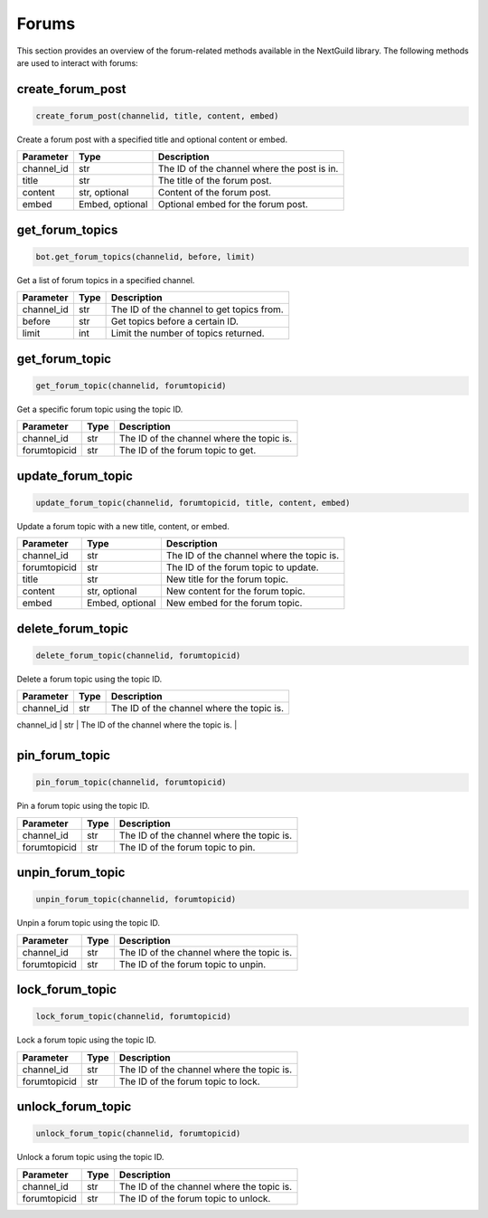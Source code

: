 Forums
======

This section provides an overview of the forum-related methods available in the NextGuild library. The following methods are used to interact with forums:

create_forum_post
-----------------

.. code-block:: python

    create_forum_post(channelid, title, content, embed)

Create a forum post with a specified title and optional content or embed.

+-------------+---------------+--------------------------------------------+
| Parameter   | Type          | Description                                |
+=============+===============+============================================+
| channel_id  | str           | The ID of the channel where the post is in.|
+-------------+---------------+--------------------------------------------+
| title       | str           | The title of the forum post.               |
+-------------+---------------+--------------------------------------------+
| content     | str, optional | Content of the forum post.                 |
+-------------+---------------+--------------------------------------------+
| embed       |Embed, optional|  Optional embed for the forum post.        |
+-------------+---------------+--------------------------------------------+

get_forum_topics
----------------

.. code-block:: python

    bot.get_forum_topics(channelid, before, limit)

Get a list of forum topics in a specified channel.

+-------------+---------------+--------------------------------------------+
| Parameter   | Type          | Description                                |
+=============+===============+============================================+
| channel_id  | str           | The ID of the channel to get topics from.  |
+-------------+---------------+--------------------------------------------+
| before      | str           | Get topics before a certain ID.            |
+-------------+---------------+--------------------------------------------+
| limit       | int           | Limit the number of topics returned.       |
+-------------+---------------+--------------------------------------------+

get_forum_topic
---------------

.. code-block:: python

    get_forum_topic(channelid, forumtopicid)

Get a specific forum topic using the topic ID.

+-------------+---------------+--------------------------------------------+
| Parameter   | Type          | Description                                |
+=============+===============+============================================+
| channel_id  | str           | The ID of the channel where the topic is.  |
+-------------+---------------+--------------------------------------------+
| forumtopicid| str           | The ID of the forum topic to get.          |
+-------------+---------------+--------------------------------------------+

update_forum_topic
------------------

.. code-block:: python

    update_forum_topic(channelid, forumtopicid, title, content, embed)

Update a forum topic with a new title, content, or embed.

+-------------+---------------+--------------------------------------------+
| Parameter   | Type          | Description                                |
+=============+===============+============================================+
| channel_id  | str           | The ID of the channel where the topic is.  |
+-------------+---------------+--------------------------------------------+
| forumtopicid| str           | The ID of the forum topic to update.       |
+-------------+---------------+--------------------------------------------+
| title       | str           | New title for the forum topic.             |
+-------------+---------------+--------------------------------------------+
| content     | str, optional | New content for the forum topic.           |
+-------------+---------------+--------------------------------------------+
| embed       |Embed, optional| New embed for the forum topic.             |
+-------------+---------------+--------------------------------------------+

delete_forum_topic
------------------

.. code-block:: python

    delete_forum_topic(channelid, forumtopicid)

Delete a forum topic using the topic ID.

+-------------+---------------+--------------------------------------------+
| Parameter   | Type          | Description                                |
+=============+===============+============================================+
| channel_id  | str           | The ID of the channel where the topic is.  |
+-------------+---------------+--------------------------------------------+
| forumtopicid| str           | The ID of the forum topic to delete.       |


+-------------+---------------+--------------------------------------------+

pin_forum_topic
---------------

.. code-block:: python

    pin_forum_topic(channelid, forumtopicid)

Pin a forum topic using the topic ID.

+-------------+---------------+--------------------------------------------+
| Parameter   | Type          | Description                                |
+=============+===============+============================================+
| channel_id  | str           | The ID of the channel where the topic is.  |
+-------------+---------------+--------------------------------------------+
| forumtopicid| str           | The ID of the forum topic to pin.          |
+-------------+---------------+--------------------------------------------+

unpin_forum_topic
-----------------

.. code-block:: python

    unpin_forum_topic(channelid, forumtopicid)

Unpin a forum topic using the topic ID.

+-------------+---------------+--------------------------------------------+
| Parameter   | Type          | Description                                |
+=============+===============+============================================+
| channel_id  | str           | The ID of the channel where the topic is.  |
+-------------+---------------+--------------------------------------------+
| forumtopicid| str           | The ID of the forum topic to unpin.        |
+-------------+---------------+--------------------------------------------+

lock_forum_topic
----------------

.. code-block:: python

    lock_forum_topic(channelid, forumtopicid)

Lock a forum topic using the topic ID.

+-------------+---------------+--------------------------------------------+
| Parameter   | Type          | Description                                |
+=============+===============+============================================+
| channel_id  | str           | The ID of the channel where the topic is.  |
+-------------+---------------+--------------------------------------------+
| forumtopicid| str           | The ID of the forum topic to lock.         |
+-------------+---------------+--------------------------------------------+

unlock_forum_topic
------------------

.. code-block:: python

    unlock_forum_topic(channelid, forumtopicid)

Unlock a forum topic using the topic ID.

+-------------+---------------+--------------------------------------------+
| Parameter   | Type          | Description                                |
+=============+===============+============================================+
| channel_id  | str           | The ID of the channel where the topic is.  |
+-------------+---------------+--------------------------------------------+
| forumtopicid| str           | The ID of the forum topic to unlock.       |
+-------------+---------------+--------------------------------------------+


